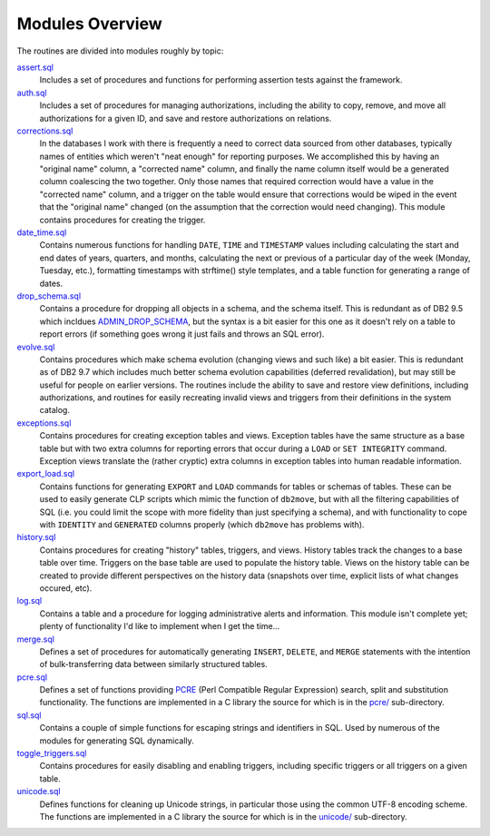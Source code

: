 .. _modules:

================
Modules Overview
================

The routines are divided into modules roughly by topic:

`assert.sql`_
   Includes a set of procedures and functions for performing assertion tests
   against the framework.

`auth.sql`_
   Includes a set of procedures for managing authorizations, including the
   ability to copy, remove, and move all authorizations for a given ID, and
   save and restore authorizations on relations.

`corrections.sql`_
   In the databases I work with there is frequently a need to correct data
   sourced from other databases, typically names of entities which weren't
   "neat enough" for reporting purposes. We accomplished this by having an
   "original name" column, a "corrected name" column, and finally the name
   column itself would be a generated column coalescing the two together. Only
   those names that required correction would have a value in the "corrected
   name" column, and a trigger on the table would ensure that corrections would
   be wiped in the event that the "original name" changed (on the assumption
   that the correction would need changing). This module contains procedures
   for creating the trigger.

`date_time.sql`_
   Contains numerous functions for handling ``DATE``, ``TIME`` and
   ``TIMESTAMP`` values including calculating the start and end dates of years,
   quarters, and months, calculating the next or previous of a particular day
   of the week (Monday, Tuesday, etc.), formatting timestamps with strftime()
   style templates, and a table function for generating a range of dates.

`drop_schema.sql`_
   Contains a procedure for dropping all objects in a schema, and the schema
   itself. This is redundant as of DB2 9.5 which incldues `ADMIN_DROP_SCHEMA`_,
   but the syntax is a bit easier for this one as it doesn't rely on a table to
   report errors (if something goes wrong it just fails and throws an SQL
   error).

`evolve.sql`_
   Contains procedures which make schema evolution (changing views and such
   like) a bit easier. This is redundant as of DB2 9.7 which includes much
   better schema evolution capabilities (deferred revalidation), but may still
   be useful for people on earlier versions. The routines include the ability
   to save and restore view definitions, including authorizations, and routines
   for easily recreating invalid views and triggers from their definitions in
   the system catalog.

`exceptions.sql`_
   Contains procedures for creating exception tables and views. Exception
   tables have the same structure as a base table but with two extra columns
   for reporting errors that occur during a ``LOAD`` or ``SET INTEGRITY``
   command. Exception views translate the (rather cryptic) extra columns in
   exception tables into human readable information.

`export_load.sql`_
   Contains functions for generating ``EXPORT`` and ``LOAD`` commands for
   tables or schemas of tables. These can be used to easily generate CLP
   scripts which mimic the function of ``db2move``, but with all the filtering
   capabilities of SQL (i.e. you could limit the scope with more fidelity than
   just specifying a schema), and with functionality to cope with ``IDENTITY``
   and ``GENERATED`` columns properly (which ``db2move`` has problems with).

`history.sql`_
   Contains procedures for creating "history" tables, triggers, and views.
   History tables track the changes to a base table over time. Triggers on the
   base table are used to populate the history table. Views on the history
   table can be created to provide different perspectives on the history data
   (snapshots over time, explicit lists of what changes occured, etc).

`log.sql`_
   Contains a table and a procedure for logging administrative alerts and
   information. This module isn't complete yet; plenty of functionality I'd
   like to implement when I get the time...

`merge.sql`_
   Defines a set of procedures for automatically generating ``INSERT``,
   ``DELETE``, and ``MERGE`` statements with the intention of bulk-transferring
   data between similarly structured tables.

`pcre.sql`_
   Defines a set of functions providing `PCRE`_ (Perl Compatible Regular
   Expression) search, split and substitution functionality. The functions are
   implemented in a C library the source for which is in the `pcre/`_
   sub-directory.

`sql.sql`_
   Contains a couple of simple functions for escaping strings and identifiers
   in SQL. Used by numerous of the modules for generating SQL dynamically.

`toggle_triggers.sql`_
   Contains procedures for easily disabling and enabling triggers, including
   specific triggers or all triggers on a given table.

`unicode.sql`_
   Defines functions for cleaning up Unicode strings, in particular those using
   the common UTF-8 encoding scheme. The functions are implemented in a C
   library the source for which is in the `unicode/`_ sub-directory.


.. _PCRE: http://www.pcre.org
.. _drop_schema.sql: https://github.com/waveform-computing/db2utils/blob/master/drop_schema.sql
.. _evolve.sql: https://github.com/waveform-computing/db2utils/blob/master/evolve.sql
.. _pcre/: https://github.com/waveform-computing/db2utils/blob/master/pcre/
.. _unicode/: https://github.com/waveform-computing/db2utils/blob/master/unicode/
.. _date_time.sql: https://github.com/waveform-computing/db2utils/blob/master/date_time.sql
.. _exceptions.sql: https://github.com/waveform-computing/db2utils/blob/master/exceptions.sql
.. _export_load.sql: https://github.com/waveform-computing/db2utils/blob/master/export_load.sql
.. _auth.sql: https://github.com/waveform-computing/db2utils/blob/master/auth.sql
.. _ADMIN_DROP_SCHEMA: http://publib.boulder.ibm.com/infocenter/db2luw/v9r5/topic/com.ibm.db2.luw.sql.rtn.doc/doc/r0022036.html
.. _pcre.sql: https://github.com/waveform-computing/db2utils/blob/master/pcre.sql
.. _unicode.sql: https://github.com/waveform-computing/db2utils/blob/master/unicode.sql
.. _toggle_triggers.sql: https://github.com/waveform-computing/db2utils/blob/master/toggle_triggers.sql
.. _history.sql: https://github.com/waveform-computing/db2utils/blob/master/history.sql
.. _log.sql: https://github.com/waveform-computing/db2utils/blob/master/log.sql
.. _merge.sql: https://github.com/waveform-computing/db2utils/blob/master/merge.sql
.. _sql.sql: https://github.com/waveform-computing/db2utils/blob/master/sql.sql
.. _assert.sql: https://github.com/waveform-computing/db2utils/blob/master/assert.sql
.. _corrections.sql: https://github.com/waveform-computing/db2utils/blob/master/corrections.sql


